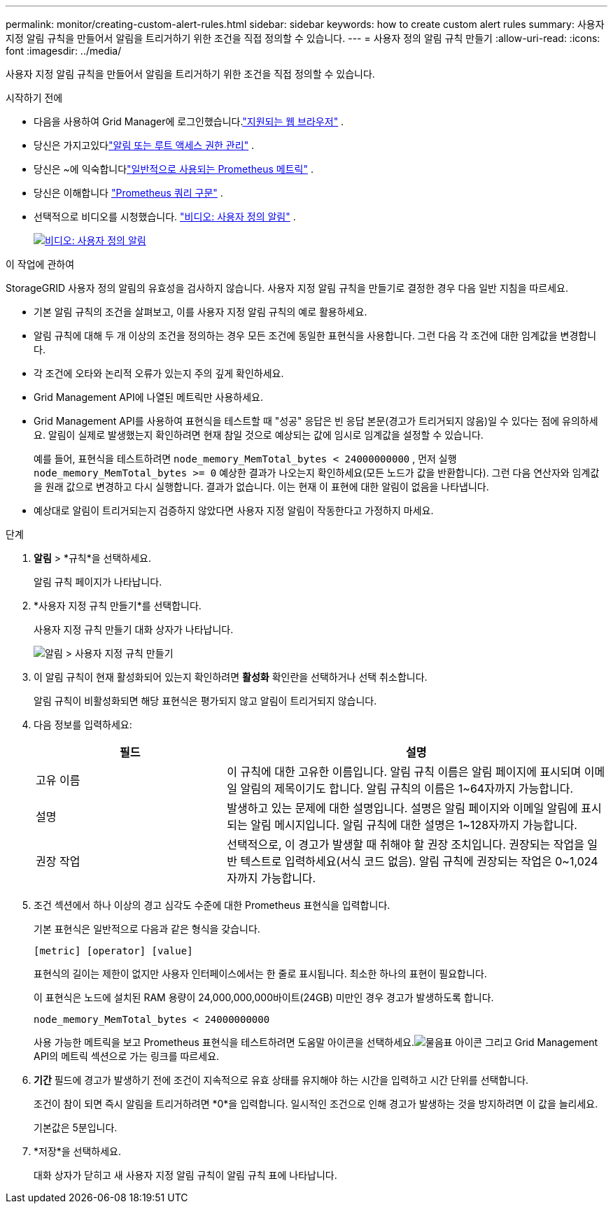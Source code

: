 ---
permalink: monitor/creating-custom-alert-rules.html 
sidebar: sidebar 
keywords: how to create custom alert rules 
summary: 사용자 지정 알림 규칙을 만들어서 알림을 트리거하기 위한 조건을 직접 정의할 수 있습니다. 
---
= 사용자 정의 알림 규칙 만들기
:allow-uri-read: 
:icons: font
:imagesdir: ../media/


[role="lead"]
사용자 지정 알림 규칙을 만들어서 알림을 트리거하기 위한 조건을 직접 정의할 수 있습니다.

.시작하기 전에
* 다음을 사용하여 Grid Manager에 로그인했습니다.link:../admin/web-browser-requirements.html["지원되는 웹 브라우저"] .
* 당신은 가지고있다link:../admin/admin-group-permissions.html["알림 또는 루트 액세스 권한 관리"] .
* 당신은 ~에 익숙합니다link:commonly-used-prometheus-metrics.html["일반적으로 사용되는 Prometheus 메트릭"] .
* 당신은 이해합니다 https://prometheus.io/docs/prometheus/latest/querying/basics/["Prometheus 쿼리 구문"^] .
* 선택적으로 비디오를 시청했습니다. https://netapp.hosted.panopto.com/Panopto/Pages/Viewer.aspx?id=54af90c4-9a38-4136-9621-b1ff008604a3["비디오: 사용자 정의 알림"^] .
+
[link=https://netapp.hosted.panopto.com/Panopto/Pages/Viewer.aspx?id=54af90c4-9a38-4136-9621-b1ff008604a3]
image::../media/video-screenshot-alert-create-custom-118.png[비디오: 사용자 정의 알림]



.이 작업에 관하여
StorageGRID 사용자 정의 알림의 유효성을 검사하지 않습니다.  사용자 지정 알림 규칙을 만들기로 결정한 경우 다음 일반 지침을 따르세요.

* 기본 알림 규칙의 조건을 살펴보고, 이를 사용자 지정 알림 규칙의 예로 활용하세요.
* 알림 규칙에 대해 두 개 이상의 조건을 정의하는 경우 모든 조건에 동일한 표현식을 사용합니다.  그런 다음 각 조건에 대한 임계값을 변경합니다.
* 각 조건에 오타와 논리적 오류가 있는지 주의 깊게 확인하세요.
* Grid Management API에 나열된 메트릭만 사용하세요.
* Grid Management API를 사용하여 표현식을 테스트할 때 "성공" 응답은 빈 응답 본문(경고가 트리거되지 않음)일 수 있다는 점에 유의하세요.  알림이 실제로 발생했는지 확인하려면 현재 참일 것으로 예상되는 값에 임시로 임계값을 설정할 수 있습니다.
+
예를 들어, 표현식을 테스트하려면 `node_memory_MemTotal_bytes < 24000000000` , 먼저 실행 `node_memory_MemTotal_bytes >= 0` 예상한 결과가 나오는지 확인하세요(모든 노드가 값을 반환합니다).  그런 다음 연산자와 임계값을 원래 값으로 변경하고 다시 실행합니다.  결과가 없습니다. 이는 현재 이 표현에 대한 알림이 없음을 나타냅니다.

* 예상대로 알림이 트리거되는지 검증하지 않았다면 사용자 지정 알림이 작동한다고 가정하지 마세요.


.단계
. *알림* > *규칙*을 선택하세요.
+
알림 규칙 페이지가 나타납니다.

. *사용자 지정 규칙 만들기*를 선택합니다.
+
사용자 지정 규칙 만들기 대화 상자가 나타납니다.

+
image::../media/alerts_create_custom_rule.png[알림 > 사용자 지정 규칙 만들기]

. 이 알림 규칙이 현재 활성화되어 있는지 확인하려면 *활성화* 확인란을 선택하거나 선택 취소합니다.
+
알림 규칙이 비활성화되면 해당 표현식은 평가되지 않고 알림이 트리거되지 않습니다.

. 다음 정보를 입력하세요:
+
[cols="1a,2a"]
|===
| 필드 | 설명 


 a| 
고유 이름
 a| 
이 규칙에 대한 고유한 이름입니다.  알림 규칙 이름은 알림 페이지에 표시되며 이메일 알림의 제목이기도 합니다.  알림 규칙의 이름은 1~64자까지 가능합니다.



 a| 
설명
 a| 
발생하고 있는 문제에 대한 설명입니다.  설명은 알림 페이지와 이메일 알림에 표시되는 알림 메시지입니다.  알림 규칙에 대한 설명은 1~128자까지 가능합니다.



 a| 
권장 작업
 a| 
선택적으로, 이 경고가 발생할 때 취해야 할 권장 조치입니다.  권장되는 작업을 일반 텍스트로 입력하세요(서식 코드 없음).  알림 규칙에 권장되는 작업은 0~1,024자까지 가능합니다.

|===
. 조건 섹션에서 하나 이상의 경고 심각도 수준에 대한 Prometheus 표현식을 입력합니다.
+
기본 표현식은 일반적으로 다음과 같은 형식을 갖습니다.

+
`[metric] [operator] [value]`

+
표현식의 길이는 제한이 없지만 사용자 인터페이스에서는 한 줄로 표시됩니다.  최소한 하나의 표현이 필요합니다.

+
이 표현식은 노드에 설치된 RAM 용량이 24,000,000,000바이트(24GB) 미만인 경우 경고가 발생하도록 합니다.

+
`node_memory_MemTotal_bytes < 24000000000`

+
사용 가능한 메트릭을 보고 Prometheus 표현식을 테스트하려면 도움말 아이콘을 선택하세요.image:../media/icon_nms_question.png["물음표 아이콘"] 그리고 Grid Management API의 메트릭 섹션으로 가는 링크를 따르세요.

. *기간* 필드에 경고가 발생하기 전에 조건이 지속적으로 유효 상태를 유지해야 하는 시간을 입력하고 시간 단위를 선택합니다.
+
조건이 참이 되면 즉시 알림을 트리거하려면 *0*을 입력합니다.  일시적인 조건으로 인해 경고가 발생하는 것을 방지하려면 이 값을 늘리세요.

+
기본값은 5분입니다.

. *저장*을 선택하세요.
+
대화 상자가 닫히고 새 사용자 지정 알림 규칙이 알림 규칙 표에 나타납니다.


